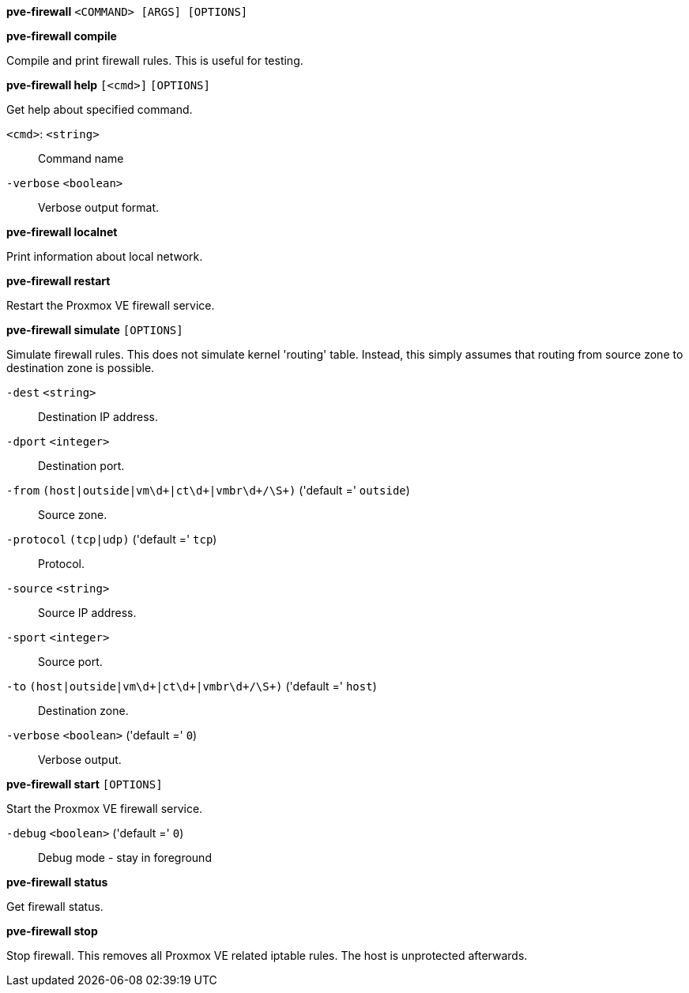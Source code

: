 *pve-firewall* `<COMMAND> [ARGS] [OPTIONS]`

*pve-firewall compile*

Compile and print firewall rules. This is useful for testing.




*pve-firewall help* `[<cmd>]` `[OPTIONS]`

Get help about specified command.

`<cmd>`: `<string>` ::

Command name

`-verbose` `<boolean>` ::

Verbose output format.




*pve-firewall localnet*

Print information about local network.



*pve-firewall restart*

Restart the Proxmox VE firewall service.



*pve-firewall simulate* `[OPTIONS]`

Simulate firewall rules. This does not simulate kernel 'routing' table.
Instead, this simply assumes that routing from source zone to destination
zone is possible.

`-dest` `<string>` ::

Destination IP address.

`-dport` `<integer>` ::

Destination port.

`-from` `(host|outside|vm\d+|ct\d+|vmbr\d+/\S+)` ('default =' `outside`)::

Source zone.

`-protocol` `(tcp|udp)` ('default =' `tcp`)::

Protocol.

`-source` `<string>` ::

Source IP address.

`-sport` `<integer>` ::

Source port.

`-to` `(host|outside|vm\d+|ct\d+|vmbr\d+/\S+)` ('default =' `host`)::

Destination zone.

`-verbose` `<boolean>` ('default =' `0`)::

Verbose output.



*pve-firewall start* `[OPTIONS]`

Start the Proxmox VE firewall service.

`-debug` `<boolean>` ('default =' `0`)::

Debug mode - stay in foreground



*pve-firewall status*

Get firewall status.



*pve-firewall stop*

Stop firewall. This removes all Proxmox VE related iptable rules. The host
is unprotected afterwards.




